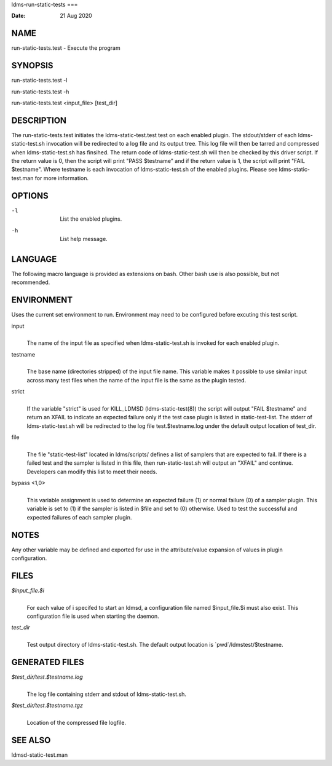 ldms-run-static-tests
===

:Date:   21 Aug 2020

NAME
====

run-static-tests.test - Execute the program

SYNOPSIS
========

run-static-tests.test -l

run-static-tests.test -h

run-static-tests.test <input_file> [test_dir]

DESCRIPTION
===========

The run-static-tests.test initiates the ldms-static-test.test test on
each enabled plugin. The stdout/stderr of each ldms-static-test.sh
invocation will be redirected to a log file and its output tree. This
log file will then be tarred and compressed when ldms-static-test.sh has
finsihed. The return code of ldms-static-test.sh will then be checked by
this driver script. If the return value is 0, then the script will print
"PASS $testname" and if the return value is 1, the script will print
"FAIL $testname". Where testname is each invocation of
ldms-static-test.sh of the enabled plugins. Please see
ldms-static-test.man for more information.

OPTIONS
=======

-l
   | 
   | List the enabled plugins.

-h
   | 
   | List help message.

LANGUAGE
========

The following macro language is provided as extensions on bash. Other
bash use is also possible, but not recommended.

ENVIRONMENT
===========

Uses the current set environment to run. Environment may need to be
configured before excuting this test script.

input
   | 
   | The name of the input file as specified when ldms-static-test.sh is
     invoked for each enabled plugin.

testname
   | 
   | The base name (directories stripped) of the input file name. This
     variable makes it possible to use similar input across many test
     files when the name of the input file is the same as the plugin
     tested.

strict
   | 
   | If the variable "strict" is used for KILL_LDMSD
     (ldms-static-test(8)) the script will output "FAIL $testname" and
     return an XFAIL to indicate an expected failure only if the test
     case plugin is listed in static-test-list. The stderr of
     ldms-static-test.sh will be redirected to the log file
     test.$testname.log under the default output location of test_dir.

file
   | 
   | The file "static-test-list" located in ldms/scripts/ defines a list
     of samplers that are expected to fail. If there is a failed test
     and the sampler is listed in this file, then run-static-test.sh
     will output an "XFAIL" and continue. Developers can modify this
     list to meet their needs.

bypass <1,0>
   | 
   | This variable assignment is used to determine an expected failure
     (1) or normal failure (0) of a sampler plugin. This variable is set
     to (1) if the sampler is listed in $file and set to (0) otherwise.
     Used to test the successful and expected failures of each sampler
     plugin.

NOTES
=====

Any other variable may be defined and exported for use in the
attribute/value expansion of values in plugin configuration.

FILES
=====

*$input_file.$i*
   | 
   | For each value of i specifed to start an ldmsd, a configuration
     file named $input_file.$i must also exist. This configuration file
     is used when starting the daemon.

*test_dir*
   | 
   | Test output directory of ldms-static-test.sh. The default output
     location is \`pwd`/ldmstest/$testname.

GENERATED FILES
===============

*$test_dir/test.$testname.log*
   | 
   | The log file containing stderr and stdout of ldms-static-test.sh.

*$test_dir/test.$testname.tgz*
   | 
   | Location of the compressed file logfile.

SEE ALSO
========

ldmsd-static-test.man
